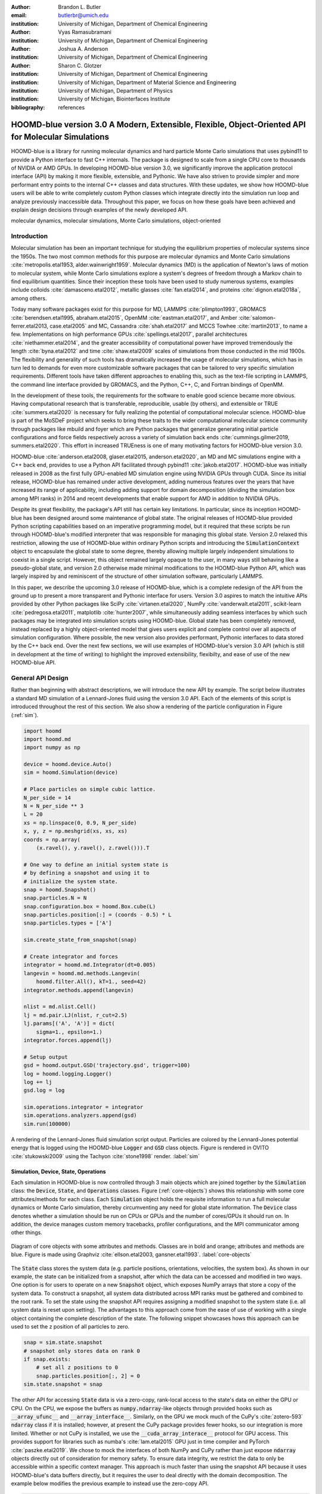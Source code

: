 :author: Brandon L. Butler
:email: butlerbr@umich.edu
:institution: University of Michigan, Department of Chemical Engineering

:author: Vyas Ramasubramani
:institution: University of Michigan, Department of Chemical Engineering

:author: Joshua A. Anderson
:institution: University of Michigan, Department of Chemical Engineering

:author: Sharon C. Glotzer
:institution: University of Michigan, Department of Chemical Engineering
:institution: University of Michigan, Department of Material Science and Engineering
:institution: University of Michigan, Department of Physics
:institution: University of Michigan, Biointerfaces Institute
:bibliography: references

-----------------------------------------------------------------------------------------------------
HOOMD-blue version 3.0 A Modern, Extensible, Flexible, Object-Oriented API for Molecular Simulations
-----------------------------------------------------------------------------------------------------

.. class:: abstract

    HOOMD-blue is a library for running molecular dynamics and hard particle Monte Carlo simulations
    that uses pybind11 to provide a Python interface to fast C++ internals. The package is designed
    to scale from a single CPU core to thousands of NVIDIA or AMD GPUs. In developing HOOMD-blue
    version 3.0, we significantly improve the application protocol interface (API) by making it more
    flexible, extensible, and Pythonic. We have also striven to provide simpler and more performant
    entry points to the internal C++ classes and data structures. With these updates, we show how
    HOOMD-blue users will be able to write completely custom Python classes which integrate directly
    into the simulation run loop and analyze previously inaccessible data.
    Throughout this paper, we focus on how these goals have been achieved and explain design
    decisions through examples of the newly developed API.
.. class:: keywords

    molecular dynamics, molecular simulations, Monte Carlo simulations, object-oriented

Introduction
------------

Molecular simulation has been an important technique for studying the equilibrium properties of
molecular systems since the 1950s. The two most common methods for this purpose are molecular
dynamics and Monte Carlo simulations :cite:`metropolis.etal1953, alder.wainwright1959`. Molecular
dynamics (MD) is the application of Newton's laws of motion to molecular system, while Monte Carlo
simulations explore a system's degrees of freedom through a Markov chain to find equilibrium
quantities. Since their inception these tools have been used to study numerous systems, examples
include colloids :cite:`damasceno.etal2012`, metallic glasses :cite:`fan.etal2014`, and proteins
:cite:`dignon.etal2018a`, among others.

Today many software packages exist for this purpose for MD, LAMMPS :cite:`plimpton1993`, GROMACS
:cite:`berendsen.etal1995, abraham.etal2015`, OpenMM :cite:`eastman.etal2017`, and Amber
:cite:`salomon-ferrer.etal2013, case.etal2005` and MC, Cassandra :cite:`shah.etal2017` and MCCS
Towhee :cite:`martin2013`, to name a few. Implementations on high performance GPUs
:cite:`spellings.etal2017`, parallel architectures :cite:`niethammer.etal2014`, and the greater
accessibility of computational power have improved tremendously the length :cite:`byna.etal2012` and
time :cite:`shaw.etal2009` scales of simulations from those conducted in the mid 1900s. The
flexibility and generality of such tools has dramatically increased the usage of molecular
simulations, which has in turn led to demands for even more customizable software packages that can
be tailored to very specific simulation requirements.  Different tools have taken different
approaches to enabling this, such as the text-file scripting in LAMMPS, the command line interface
provided by GROMACS, and the Python, C++, C, and Fortran bindings of OpenMM.

In the development of these tools, the requirements for the software to enable good science became
more obvious. Having computational research that is transferable, reproducible, usable (by others),
and extensible or TRUE :cite:`summers.etal2020` is necessary for fully realizing the potential of
computational molecular science. HOOMD-blue is part of the MoSDeF project which seeks to
bring these traits to the wider computational molecular science community through packages like
mbuild and foyer which are Python packages that generalize generating initial particle
configurations and force fields respectively across a variety of simulation back
ends :cite:`cummings.gilmer2019, summers.etal2020`. This effort in increased TRUEness is one of many
motivating factors for HOOMD-blue version 3.0.

HOOMD-blue :cite:`anderson.etal2008, glaser.etal2015, anderson.etal2020`, an MD and MC simulations
engine with a C++ back end, provides to use a Python API facilitated through pybind11
:cite:`jakob.etal2017`.  HOOMD-blue was initially released in 2008 as the first fully GPU-enabled MD
simulation engine using NVIDIA GPUs through CUDA. Since its initial release, HOOMD-blue has remained
under active development, adding numerous features over the years that have increased its range of
applicability, including adding support for domain decomposition (dividing the simulation box among
MPI ranks) in 2014 and recent developments that enable support for AMD in addition to NVIDIA GPUs.

Despite its great flexibility, the package's API still has certain key limitations. In particular,
since its inception HOOMD-blue has been designed around some maintenance of global state. The
original releases of HOOMD-blue provided Python scripting capabilities based on an imperative
programming model, but it required that these scripts be run through HOOMD-blue's modified
interpreter that was responsible for managing this global state. Version 2.0 relaxed this
restriction, allowing the use of HOOMD-blue within ordinary Python scripts and introducing the
:code:`SimulationContext` object to encapsulate the global state to some degree, thereby allowing
multiple largely independent simulations to coexist in a single script. However, this object
remained largely opaque to the user, in many ways still behaving like a pseudo-global state, and
version 2.0 otherwise made minimal modifications to the HOOMD-blue Python API, which was largely
inspired by and reminiscent of the structure of other simulation software, particularly LAMMPS.

In this paper, we describe the upcoming 3.0 release of HOOMD-blue, which is a complete redesign of
the API from the ground up to present a more transparent and Pythonic interface for users.
Version 3.0 aspires to match the intuitive APIs provided by other Python packages like SciPy
:cite:`virtanen.etal2020`, NumPy :cite:`vanderwalt.etal2011`, scikit-learn
:cite:`pedregosa.etal2011`, matplotlib :cite:`hunter2007`, while simultaneously adding seamless
interfaces by which such packages may be integrated into simulation scripts using HOOMD-blue. Global
state has been completely removed, instead replaced by a highly object-oriented model that gives
users explicit and complete control over all aspects of simulation configuration. Where possible,
the new version also provides performant, Pythonic interfaces to data stored by the C++ back end.
Over the next few sections, we will use examples of HOOMD-blue's version 3.0 API (which is still in
development at the time of writing) to highlight the improved extensibility, flexibilty, and ease of
use of the new HOOMD-blue API.

General API Design
------------------

Rather than beginning with abstract descriptions, we will introduce the new API by example. The
script below illustrates a standard MD simulation of a Lennard-Jones fluid using the version 3.0
API. Each of the elements of this script is introduced throughout the rest of this section. We also
show a rendering of the particle configuration in Figure (:ref:`sim`).

.. code-block:: python

    import hoomd
    import hoomd.md
    import numpy as np

    device = hoomd.device.Auto()
    sim = hoomd.Simulation(device)

    # Place particles on simple cubic lattice.
    N_per_side = 14
    N = N_per_side ** 3
    L = 20
    xs = np.linspace(0, 0.9, N_per_side)
    x, y, z = np.meshgrid(xs, xs, xs)
    coords = np.array(
        (x.ravel(), y.ravel(), z.ravel())).T

    # One way to define an initial system state is
    # by defining a snapshot and using it to
    # initialize the system state.
    snap = hoomd.Snapshot()
    snap.particles.N = N
    snap.configuration.box = hoomd.Box.cube(L)
    snap.particles.position[:] = (coords - 0.5) * L
    snap.particles.types = ['A']

    sim.create_state_from_snapshot(snap)

    # Create integrator and forces
    integrator = hoomd.md.Integrator(dt=0.005)
    langevin = hoomd.md.methods.Langevin(
        hoomd.filter.All(), kT=1., seed=42)
    integrator.methods.append(langevin)

    nlist = md.nlist.Cell()
    lj = md.pair.LJ(nlist, r_cut=2.5)
    lj.params[('A', 'A')] = dict(
        sigma=1., epsilon=1.)
    integrator.forces.append(lj)

    # Setup output
    gsd = hoomd.output.GSD('trajectory.gsd', trigger=100)
    log = hoomd.logging.Logger()
    log += lj
    gsd.log = log

    sim.operations.integrator = integrator
    sim.operations.analyzers.append(gsd)
    sim.run(100000)

.. figure:: figures/sim-output.png
    :align: center

    A rendering of the Lennard-Jones fluid simulation script output. Particles are colored by the
    Lennard-Jones potential energy that is logged using the HOOMD-blue :code:`Logger` and
    :code:`GSD` class objects. Figure is rendered in OVITO :cite:`stukowski2009` using the Tachyon
    :cite:`stone1998` render. :label:`sim`


Simulation, Device, State, Operations
+++++++++++++++++++++++++++++++++++++

Each simulation in HOOMD-blue is now controlled through 3 main objects which are joined together by
the :code:`Simulation` class: the :code:`Device`, :code:`State`, and :code:`Operations` classes.
Figure (:ref:`core-objects`) shows this relationship with some core attributes/methods for each
class. Each :code:`Simulation` object holds the requisite information to run a full molecular
dynamics or Monte Carlo simulation, thereby circumventing any need for global state information. The
:code:`Device` class denotes whether a simulation should be run on CPUs or GPUs and the number of
cores/GPUs it should run on. In addition, the device manages custom memory tracebacks, profiler
configurations, and the MPI communicator among other things.

.. figure:: figures/object-diagram.pdf
    :align: center

    Diagram of core objects with some attributes and methods. Classes are in bold and orange;
    attributes and methods are blue. Figure is made using Graphviz :cite:`ellson.etal2003,
    gansner.etal1993`. :label:`core-objects`

The :code:`State` class stores the system data (e.g. particle positions, orientations, velocities,
the system box). As shown in our example, the state can be initialized from a snapshot, after which
the data can be accessed and modified in two ways. One option is for users to operate on a new
:code:`Snapshot` object, which exposes NumPy arrays that store a copy of the system data. To
construct a snapshot, all system data distributed across MPI ranks must be gathered and combined to
the root rank. To set the state using the snapshot API requires assigning a modified snapshot to the
system state (i.e. all system data is reset upon setting). The advantages to this approach come
from the ease of use of working with a single object containing the complete description of the
state. The following snippet showcases hows this approach can be used to set the z position of all
particles to zero.

.. code-block:: python

    snap = sim.state.snapshot
    # snapshot only stores data on rank 0
    if snap.exists:
        # set all z positions to 0
        snap.particles.position[:, 2] = 0
    sim.state.snapshot = snap

The other API for accessing :code:`State` data is via a zero-copy, rank-local access to the
state's data on either the GPU or CPU. On the CPU, we expose the buffers as
:code:`numpy.ndarray`-like objects through provided hooks such as :code:`__array_ufunc__` and
:code:`__array_interface__`. Similarly, on the GPU we mock much of the CuPy's
:cite:`zotero-593` :code:`ndarray` class if it is installed; however, at present the CuPy
package provides fewer hooks, so our integration is more limited. Whether or not CuPy is installed,
we use the :code:`__cuda_array_interace__` protocol for GPU access. This provides support for
libraries such as numba's :cite:`lam.etal2015` GPU just in time compiler and PyTorch
:cite:`paszke.etal2019`. We chose to mock the interfaces of both NumPy and CuPy rather than just
expose :code:`ndarray` objects directly out of consideration for memory safety. To ensure data
integrity, we restrict the data to only be accessible within a specific context manager. This
approach is much faster than using the snapshot API because it uses HOOMD-blue's data buffers
directly, but it requires the user to deal directly with the domain decomposition. The example below
modifies the previous example to instead use the zero-copy API.

.. code-block:: python

    with sim.state.cpu_local_snapshot as data:
        data.particles.position[:, 2] = 0

    # assumes CuPy is installed
    with sim.state.gpu_local_snapshot as data:
        data.particles.position[:, 2] = 0

The final of the three classes, :code:`Operations`, holds the different *operations* that will act
on the simulation state. Broadly these consist of 3 categories: updaters, which modify simulation
state; analyzers, which observe system state; and tuners, which tune the hyperparameters of other
operations for performance. Although updaters and analzyers existed in version 2.x (tuners are a
version 3.0 split from updaters), these *operations* have undergone a significant API overhaul for
version 3.0 to support one of the more far-reaching changes to HOOMD-blue: the deferred
initialization model.

*Operations* in HOOMD-blue are generally implemented as two classes, a user-facing Python object and
an internal C++ object which we denote as the *action* of the operation. On creation, these C++
objects typically require a :code:`Device` and a C++ :code:`State` in order to, for instance,
initialize appropriately sized arrays. Unfortunately this requirement restricts the order in which
objects may be created since devices and states must always exist. This restriction creates
potential confusion for users who forget this ordering, and it also limits the composability of
modular simulation components by preventing, for instance, the creation of a simple force field
without the prior existence of a :code:`Device` and a :code:`State`. To circumvent these
difficulties, the new API has moved to a deferred initialization model in which C++ objects are not
created until the corresponding Python objects are *attached* to a :code:`Simulation`, a model we
discuss in greater detail below.


Deferred C++ Initialization
+++++++++++++++++++++++++++

The core logic for the deferred initialization model is implemented in the :code:`_Operation` class,
which is the base class for all operations in Python. This class contains the machinery for handling
the attaching and detaching of operations to their C++ counterparts, and it defines the user
interface for setting and modifying operation-specific parameters while guaranteeing that such
parameters are synchronized with attached C++ objects as appropriate. Rather than handling these
concerns directly, the :code:`_Operation` class manages parameters using specially defined classes
that handle the synchronization of attributes between Python and C++: the :code:`ParameterDict`
and :code:`TypeParameterDict` classes. In addition to providing transparent dict-like APIs for the
automatically synchronized setting of parameters, these classes also provide strict validation of
input types, ensuring that user inputs are validated regardless of whether or not operations are
attached to a simulation.

Each class supports validation of their keys, and they can be used to define the structure and
validation of arbitrarily nested dictionaries, lists, and tuples. Likewise, both
support defaults, but to a varying degree due to their differing purposes. :code:`ParameterDict`
acts as a dictionary with additional validation logic. However, the :code:`TypeParameterDict`
represents a dictionary in which each entry is validated by the entire defined schema. This
distinct occurs often in simulation contexts as simulations with multiple types of particles, bonds,
angles, etc must specify certain parameters for each type. In practice this distinction means that
the :code:`TypeParameterDict` class supports default specification with arbitrary nesting, while the
:code:`ParameterDict` has defaults but these are equivalent to object attribute defaults. An example
:code:`TypeParameterDict` initialization and use of both classes can be seen below.

.. code-block:: python

    # Specification of Sphere's shape TypeParameterDict
    TypeParameterDict(
        diameter=float,
        ignore_statistics=False,
        orientatble=False,
        len_keys=1)

    from hoomd.hpmc.integrate import Sphere

    sphere = Sphere(seed=42)
    # example using ParameterDict
    sphere.nselect = 2
    # examples using TypeParameter and TypeParameterDict
    sphere.shape['A'] = {'diameter': 1.}
    # sets for 'B', 'C', and 'D'
    sphere.shape[['B', 'C', 'D']] = {'diameter': 0.5}

The specification defined above sets defaults for :code:`ignore_statistics` and :code:`orientatble`
(the purpose of these is outside the scope of the paper), but requires the setting of the
:code:`diameter` for each type.

To store lists of operations, that must be attached to a simulation, the analogous
:code:`SyncedList` class transparently handles attaching of operations.

.. code-block:: python

    from hoomd import Operations
    from hoomd.output import GSD

    ops = Operations()
    gsd = GSD('example.gsd')
    # use of SyncedList
    ops.analyzers.append(gsd)

These classes also have the ancillary benefit of improving error messaging and handling. An example
error message for trying to set :code:`sigma` for *A-A* interactions in the Lennard-Jones pair
potential to a string (i.e. :code:`lj.params[('A', 'A')] = {'sigma': 'foo', 'epsilon': 1.}` would
provide the error message,

    TypeConversionError: For types [('A', 'A')], error In key sigma: Value foo of type <class 'str'>
    cannot be converted using OnlyType(float). Raised error: value foo not convertible into type
    <class 'float'>.

Previously, the equivalent error would be "TypeError: must be real number, not str", the error
would not be raised until running the simulation, and the line setting sigma would not be in the
stack trace given.

Logging and Accessing Data
--------------------------

Logging simulation data for analysis is a critical feature of molecular simulation software
packages. Up to now, HOOMD-blue has supported logging through an analyzer interface that simply
accepted a list of quantities to log, where the set of valid quantities was based on what objects
had been created at any point and stored to the global state. The creation of the base
:code:`_Operation` class has allowed us to simultaneously simplify and increase the flexibility of
our logging infrastructure. The :code:`Loggable` metaclass of :code:`_Operation` allows all
subclasses to expose their loggable quantities by marking Python properties or methods to query.

The actual task of logging data is acomplished by the :code:`Logger` class, which provides an
interface for logging most HOOMD-blue objects and custom user quantities. In the example script from
the General API Design section above, we show that the :code:`Logger` can add an operation's
loggable quantities using the :code:`+=` operator. The utility of this class lies in its
intermediate representation of the data. Using the HOOMD-blue namespace as the basis for
distinguishing between quantities, the :code:`Logger` maps logged quantities into a nested
dictionary. For example, logging the Lennard-Jones pair potentials total energy would produce this
dictionary by a :code:`Logger` object :code:`{'md': {'pair': {'LJ': {'energy': (-1.4, 'scalar')}}}}`
where :code:`'scalar'` is a flag to make processing the logged output easier. In real use cases, the
dictionary would likely be filled with many other quantities.

Version 3.0 of HOOMD-blue uses properties extensively to expose object data such as the total
potential energy in all our pair potentials, the trial move acceptance rate in MC integrators, and
thermodynamic variables like temperature or pressure, all of which users can use directly or store
through the logging interface. To support storing these properties, the logging is quite general and
supports scalars, strings, arrays, and even general Python objects. By separating the data
collection from the writing to files, and by providing such a flexible intermediate representation,
HOOMD-blue can now support a range of back ends for logging; moreover, it offers users the
flexibility to define their own. For instance, while logging data to text files or standard out is
supported out of the box, other back ends like MongoDB, Pandas :cite:`mckinney2010`, and Python
pickles can now be implemented on top of the existing logging infrastructure. Consistent with the
new approach to logging, HOOMD-blue version 3.0 makes simulation output an opt-in feature even for
common outputs like performance and thermodynamic quantities. In addition to this improved
flexibility in storage possibilities, for HOOMD-blue version 3.0 we have exposed more of an object's
data than had previously been available through adding new properties to objects. For example, pair
potentials now expose *per-particle* potential energies at any given time (this data is used to
color Figure (:ref:`sim`)).

In conjunction with the deferred initialization model, the new logging infrastructure also allows us
to more easily export an object's state (not to be confused with the simulation state). Due to the
switch to deferred initialization, all operation state information is now stored directly in Python,
so we have made object state a loggable quantity. All operations also provide a :code:`from_state`
factory method that can reconstruct the object from the state, dramatically increasing the
restartability of simulations since the state of each object can be saved at the end of a given run
and read at the start of the next.

.. code-block:: python

    from hoomd.hpmc.integrate import Sphere

    sphere = Sphere.from_state('example.gsd', frame=-1)

This code block would create a :code:`Sphere` object with the parameters stored from the last frame
of the gsd file :code:`example.gsd`.


User Customization
------------------

A major improvement in HOOMD-blue version 3 is the ease with which users can customize their
simulations in previously impossible ways. The changes that enable this improvement generally come
in two flavors, the generalization of existing concepts in HOOMD-blue and the introduction of a
completely new :code:`Action` class that enables the user to inject arbitrary actions into
the simulation loop. In this section, we first discuss how concepts like periods and groups have
been generalized from previous iterations of HOOMD-blue and then show how users can inject
completely novel routines to actually modify the behavior of simulations.

Triggers
++++++++

In HOOMD-blue version 2.x, everything that was not run every timestep had a period and phase
associated with it. The timesteps the operation was run on could then be determined by the
expression, :code:`timestep % period - phase == 0`. In our refactoring and development, we
recognized that this concept could be made much more general and consequently more flexible. Objects
do not have to be run on a periodic timescale; they just need some indication of when to run. In
other words, the operations needed to be *triggered*. The :code:`Trigger` class encapsulates this
concept providing a uniform way of specifying when an object should run without limiting options.
:code:`Trigger` objects are essentially functors that returns a Boolean value when called.  Each
operation that requires triggering is now associated with a corresponding :code:`Trigger` instance
which informs the simulation when the operation should run. The previous behavior is now available
through the :code:`Periodic` class in the :code:`hoomd.trigger` module. However, this approach
enables much more sophisticated logic through composition of multiple triggers such as
:code:`Before` and :code:`After` which return :code:`True` before or after a given timestep with the
:code:`And`, :code:`Or`, and :code:`Not` subclasses whose function as logical operators on the
return value of the composed :code:`Triggers`.

In addition, to the flexibility the :code:`Trigger` class provides by abstracting out the concept of
triggering an operation, we can provide through pybind11 a way to subclass :code:`Trigger` in
Python. This allows users to create their own triggers in pure Python. An example of such
subclassing that reimplements the functionality of HOOMD-blue version 2.x can be seen below.

.. code-block:: python

    from hoomd.trigger import Trigger

    class CustomTrigger(Trigger):
        def __init__(self, period, phase=0):
            super().__init__()
            self.period = period
            self.phase = phase

        def __call__(self, timestep):
            v = timestep % self.period - self.phase == 0
            return v

User created subclasses of :code:`Trigger` are not restricted to simple algorithms; they can
implement arbitrarily complex Python code as demonstrated in the Large Examples section's first code
snippet.

Variants
++++++++

:code:`Variant` objects are used in HOOMD-blue to specify quantities like temperature, pressure, and
box size which can vary over time. Similar to :code:`Trigger`, we generalized our ability to
linearly interpolate values (:code:`hoomd.variant.liner_interp` in HOOMD-blue version 2.x) across
timesteps to a base class :code:`Variant` which generalizes the concept of functions in the
semi-infinite domain of timesteps :math:`t \in [0,\infty), t \in \mathbb{Z}`. This allows sinusoidal
cycling, non-uniform ramps, and other behaviors. Like :code:`Trigger`, :code:`Variant` is able to be
directly subclassed from the C++ class. An example of a sinusoidal cycling variant is shown below.

.. code-block:: python

    from math import sin
    from hoomd.variant import Variant

    class SinVariant(Variant):
        def __init__(self, frequency, amplitude,
                    phase=0, center=0):
            super().__init__()
            self.frequency = frequency
            self.amplitude = amplitude
            self.phase = phase
            self.center = center

        def __call__(self, timestep):
            tmp = self.frequency * timestep
            tmp = sin(tmp + self.phase)
            return self.amplitude * tmp + self.center

        def _min(self):
            return -self.amplitude + self.center

        def _max(self):
            return self.amplitude + self.center

ParticleFilters
+++++++++++++++

Unlike :code:`Trigger` or :code:`Variant`, :code:`ParticleFitler` is not a generalization of an
existing concept but the splitting of one class into two. However, this split is also targeted at
increasing flexibility and extensibility. In HOOMD-blue version 2.x, the :code:`ParticleGroup` class
and subclasses served to provide a subset of particles within a simulation for file output,
application of thermodynamic integrators, and other purposes. The class hosted both the logic for
storing the subset of particles and filtering them out from the system. After the refactoring,
:code:`ParticleGroup` is only responsible for the logic to store and perform some basic operations
on a set of particle tags (a means of identifying individual particles), while the new class
:code:`ParticleFilter` implements the selection logic. This choice makes :code:`ParticleFilter`
objects lightweight and provides a means of implementing a :code:`State` instance specific cache of
:code:`ParticleGroup` objects. The latter ensures that we do not create multiple of the same
:code:`ParticleGroup` which can occupy large amounts of memory. The caching also allows the creation
of many of the same :code:`ParticleFitler` object without needing to worry about memory constraints.

:code:`ParticleFitler` can be subclassed (like :code:`Trigger` and :code:`Variant`), but only
through the :code:`CustomParticleFilter` class. This is necessary to prevent some internal details
from leaking to the user. An example of a :code:`CustomParticleFilter` that selects only particle
with positive charge is given below.

.. code-block:: python

    from hoomd.filter import CustomParticleFilter

    class PositiveCharge(CustomParticleFilter):
        def __init__(self, state):
            super().__init__(state)

        def __hash__(self):
            return hash(self.__class__.__name__)

        def __eq__(self, other):
            return type(self) == type(other)

        def find_tags(self, state):
            with state.cpu_local_snapshot as data:
                mask = data.particles.charge > 0
                return data.particles.tag[mask]

Custom Actions
++++++++++++++

In HOOMD-blue, we distinguish between the object that performs an action on the simulation state
called *Actions* and their containing objects that deal with setting state and the user interface
*Operations*. Through composition, HOOMD-blue offers the ability to create custom actions in Python
and wrap them in our :code:`_CustomOperation` subclasses (divided on the type of action performed)
allowing the execution of the action in the :code:`Simulation` run loop. The feature makes user
created actions behave indistinguishably from native C++ actions. Through custom actions, users can
modify state, tune hyperparameters for performance, or observe parts of the simulation. In addition,
we are adding a signal for Actions to send that would stop a :code:`Simulation.run` call. This would
allow actions to stop the simulation when they complete which for example, could be useful for
tuning MC trial move sizes. With respect to performance, with zero copy access to the data on the
CPU or GPU, custom actions can also achieve high performance using standard Python libraries like
NumPy, SciPy, numba, CuPy and others. Below we show an example of a :code:`Action` that
switches a :code:`fraction` of particles of type :code:`initial_type` to type :code:`final_type`
each time it is run. This action could be refined to implement a reactive MC move reminiscent of
:cite:`glotzer.etal1994`. Refining the class to obey detailed balance or have a variable switch rate
is left to the reader.

.. code-block:: python

    from hoomd.custom import Action

    class SwapType(Action):
        def __init__(self, initial_type,
                     final_type, fraction):
            self._intitial_type = initial_type
            self._final_type = final_type
            self._frac = fraction

        def act(self, timestep):
            with self._state.cpu_local_snapshot as data:
                types = data.particles.typeid
                type_index = np.where(
                    types == self._initial_type)
                N_swaps = int(
                    len(type_index) * self._frac)
                mask = np.random.choice(
                    type_index, N_swaps, replace=False)
                types[mask] = self._final_type

Larger Examples
---------------

In this section we will provide more substantial applications of features new to HOOMD-blue.

Trigger that detects nucleation
+++++++++++++++++++++++++++++++

This example demonstrates a :code:`Trigger` that returns true when a threshold :math:`Q_6`
Steinhardt order parameter :cite:`steinhardt.etal1983` (as calculated by freud
:cite:`ramasubramani.etal2020`) is reached. Such a :code:`Trigger` could be used for BCC nucleation
detection which could trigger a decrease in cooling rate, the more frequent output of simulation
trajectories, or any other desired action. Also, in this example we showcase the use of the
zero-copy rank-local data access. This example also requires the use of ghost particles, which are
a subset of particles bordering a MPI rank's local box. Ghost particles are known by a rank, but the
rank is not responsible for updating them. In this case, ghost particles are required for computing
the :math:`Q_6` value for particles near the edges of the current rank's local simulation box.


.. code-block:: python

    import numpy as np
    import freud
    from mpi4py import MPI
    from hoomd.trigger import Trigger

    class Q6Trigger(Trigger):
        def __init__(self, simulation, threshold,
                     mpi_comm=None):
            super().__init__()
            self.threshold = threshold
            self.state = simulation.state
            nr = simulation.device.num_ranks
            if nr > 1 and mpi_comm is None:
                raise RuntimeError()
            elif nr > 1:
                self.comm = mpi_comm
            else:
                self.comm = None
            self.q6 = freud.order.Steinhardt(l=6)

        def __call__(self, timestep):
            with self.state.cpu_local_snapshot as data:
                part_data = data.particles
                box = data.box
                aabb_box = freud.locality.AABBQuery(
                    box,
                    part_data.positions_with_ghosts)
                nlist = aabb_box.query(
                    part_data.position,
                    {'num_neighbors': 12,
                     'exclude_ii': True})
                Q6 = np.mean(
                    self.q6.compute(
                        (box, part_data.position),
                        nlist).particle_order)
                if self.comm:
                    return self.comm.allreduce(
                        Q6 >= self.threshold,
                        op=MPI.LOR)
                else:
                    return Q6 >= self.threshold

Pandas Logger Back-end
++++++++++++++++++++++

Here we highlight the ability to use the :code:`Logger` class to create a Pandas back end
for simulation data. It will store the scalar and string quantities in a single
:code:`pandas.DataFrame` object while array-like objects are stored each in a separate
:code:`DataFrame` object. All :code:`DataFrame` objects are stored in a single dictionary.

.. code-block:: python

    import pandas as pd
    from hoomd.custom import Action
    from hoomd.util import (
        dict_flatten, dict_filter, dict_map)

    def is_flag(flags):
        def func(v):
            return v[1] in flags
        return func

    def not_none(v):
        return v[0] is not None

    def hnd_2D_arrays(v):
        if v[1] in ['scalar', 'string', 'state']:
            return v
        elif len(v[0].shape) == 2:
            return {
                str(i): col
                for i, col in enumerate(v[0].T)}


    class DataFrameBackEnd(Action):
        def __init__(self, logger):
            self.logger = logger

        def act(self, timestep):
            log_dict = self.logger.log()
            is_scalar = is_flag(['scalar', 'string'])
            sc = dict_flatten(dict_map(dict_filter(
                log_dict,
                lambda x: not_none(x) and is_scalar(x)),
                lambda x: x[0]))
            rem = dict_flatten(dict_map(dict_filter(
                log_dict,
                lambda x: not_none(x) \
                    and not is_scalar(x)),
                hnd_2D_arrays))

            if not hasattr(self, 'data'):
                self.data = {
                    'scalar': pd.DataFrame(
                        columns=[
                            '.'.join(k) for k in sc]),
                    'array': {
                        '.'.join(k): pd.DataFrame()
                        for k in rem}}

            sdf = pd.DataFrame(
                {'.'.join(k): v for k, v in sc.items()},
                index=[timestep])
            rdf = {'.'.join(k): pd.DataFrame(
                        v, columns=[timestep]).T
                for k,v in rem.items()}
            data = self.data
            data['scalar'] = data['scalar'].append(sdf)
            data['array'] = {
                k: v.append(rdf[k])
                for k, v in data['array'].items()}

Conclusion
----------

HOOMD-blue version 3.0 presents a Pythonic API that encourages experimentation and customization.
Through subclassing C++ classes, providing wrappers for custom actions, and exposing data in
zero-copy arrays/buffers, we allow HOOMD-blue users to utilize the full potential of Python and the
scientific Python community.

Acknowledgements
----------------

This research was supported by the National Science Foundation, Division of Materials Research Award
# DMR 1808342 (HOOMD-blue algorithm and performance development) and by the National Science
Foundation, Office of Advanced Cyberinfrastructure Award # OAC 835612 (pythonic architecture for
MoSDeF). Hardware provided by NVIDIA Corp. is gratefully acknowledged. This research was supported
in part through computational resources and services supported by Advanced Research Computing at the
University of Michigan, Ann Arbor.
